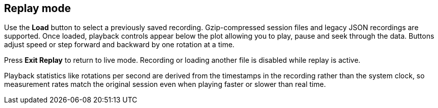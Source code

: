 == Replay mode

Use the *Load* button to select a previously saved recording. Gzip-compressed session files and legacy JSON recordings are supported. Once loaded, playback controls appear below the plot allowing you to play, pause and seek through the data. Buttons adjust speed or step forward and backward by one rotation at a time.

Press *Exit Replay* to return to live mode. Recording or loading another file is disabled while replay is active.

Playback statistics like rotations per second are derived from the timestamps in
the recording rather than the system clock, so measurement rates match the
original session even when playing faster or slower than real time.
